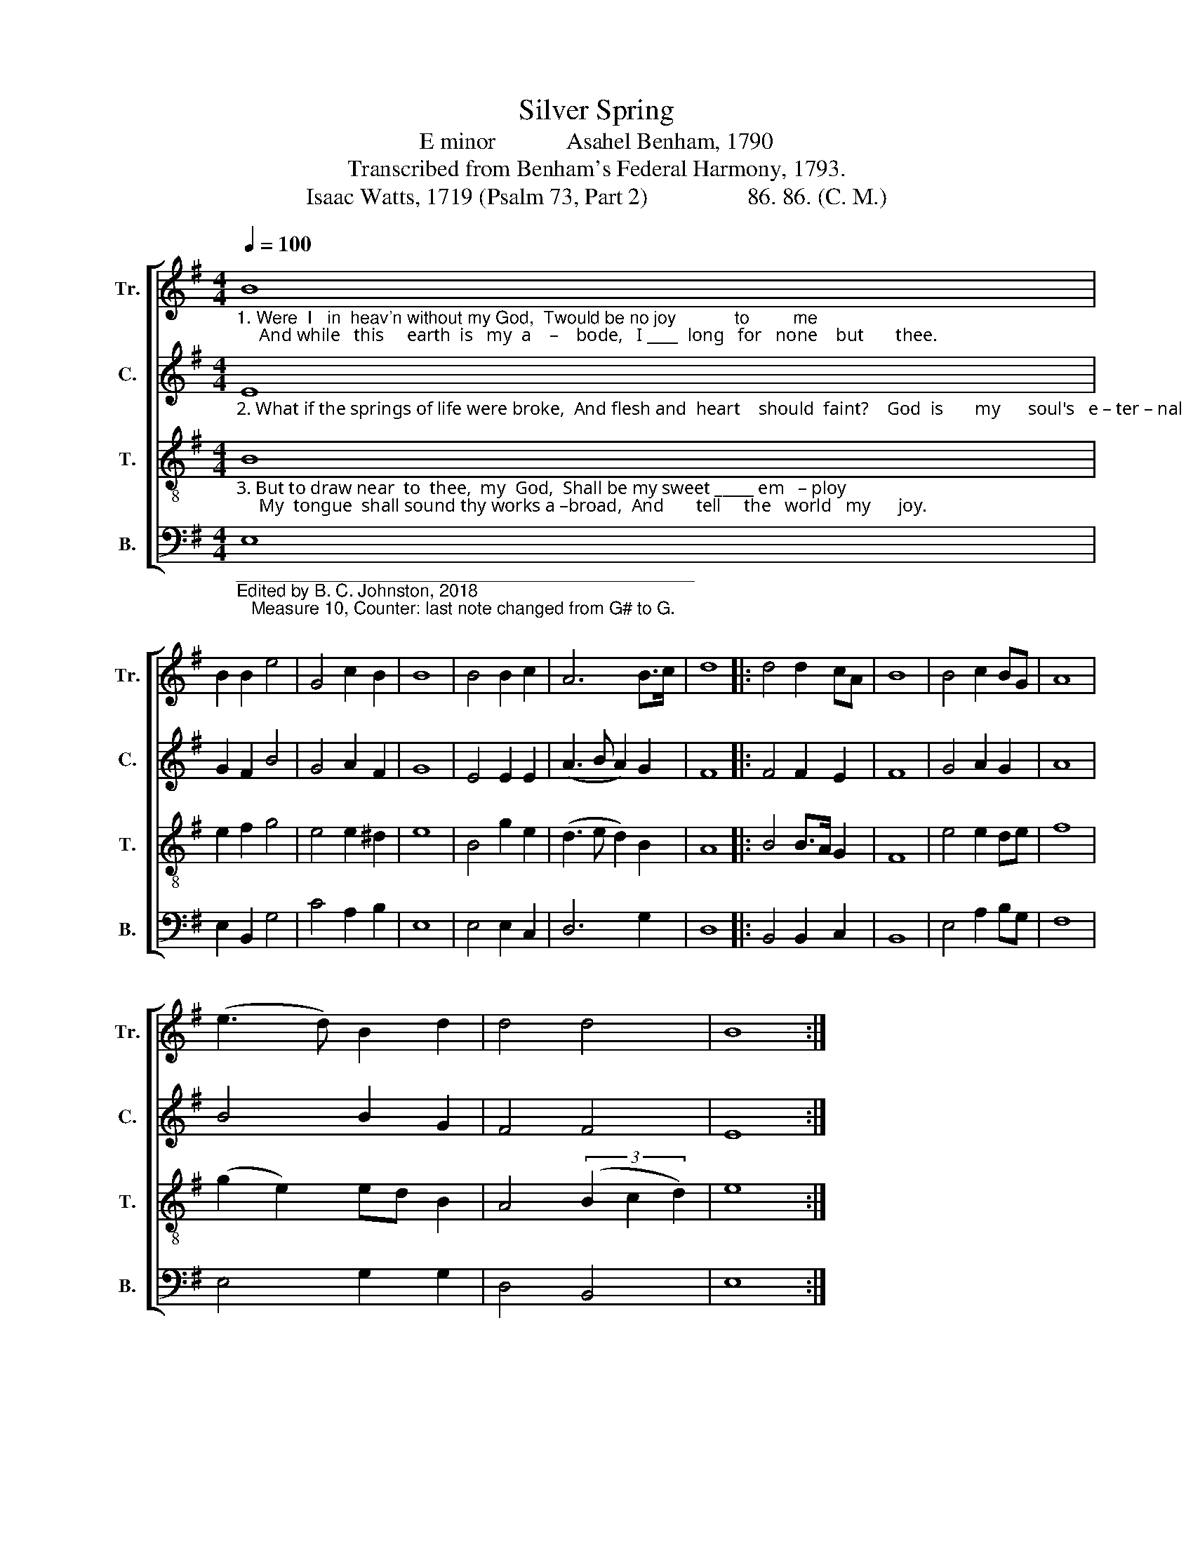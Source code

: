 X:1
T:Silver Spring
T:E minor            Asahel Benham, 1790
T:Transcribed from Benham's Federal Harmony, 1793.
T:Isaac Watts, 1719 (Psalm 73, Part 2)                 86. 86. (C. M.)
%%score [ 1 2 3 4 ]
L:1/8
Q:1/4=100
M:4/4
K:G
V:1 treble nm="Tr." snm="Tr."
V:2 treble nm="C." snm="C."
V:3 treble-8 nm="T." snm="T."
V:4 bass nm="B." snm="B."
V:1
"_1. Were  I   in  heav'n without my God,  Twould be no joy            to         me;     And while   this     earth  is   my  a    –    bode,   I ____  long   for   none    but       thee." B8 | %1
 B2 B2 e4 | G4 c2 B2 | B8 | B4 B2 c2 | A6 B>c | d8 |: d4 d2 cA | B8 | B4 c2 BG | A8 | %11
 (e3 d) B2 d2 | d4 d4 | B8 :| %14
V:2
"_2. What if the springs of life were broke,  And flesh and  heart    should  faint?    God  is       my      soul's   e – ter – nal    rock,   The    strength  of   eve  –  ry       saint." E8 | %1
 G2 F2 B4 | G4 A2 F2 | G8 | E4 E2 E2 | (A3 B A2) G2 | F8 |: F4 F2 E2 | F8 | G4 A2 G2 | A8 | %11
 B4 B2 G2 | F4 F4 | E8 :| %14
V:3
"_3. But to draw near  to  thee,  my  God,  Shall be my sweet _____ em   – ploy;     My  tongue  shall sound thy works a –broad,  And       tell     the   world   my      joy." B8 | %1
 e2 f2 g4 | e4 e2 ^d2 | e8 | B4 g2 e2 | (d3 e d2) B2 | A8 |: B4 B>A G2 | F8 | e4 e2 de | f8 | %11
 (g2 e2) ed B2 | A4 (3(B2 c2 d2) | e8 :| %14
V:4
"________________________________________________\nEdited by B. C. Johnston, 2018\n   Measure 10, Counter: last note changed from G# to G." E,8 | %1
 E,2 B,,2 G,4 | C4 A,2 B,2 | E,8 | E,4 E,2 C,2 | D,6 G,2 | D,8 |: B,,4 B,,2 C,2 | B,,8 | %9
 E,4 A,2 B,G, | F,8 | E,4 G,2 G,2 | D,4 B,,4 | E,8 :| %14

